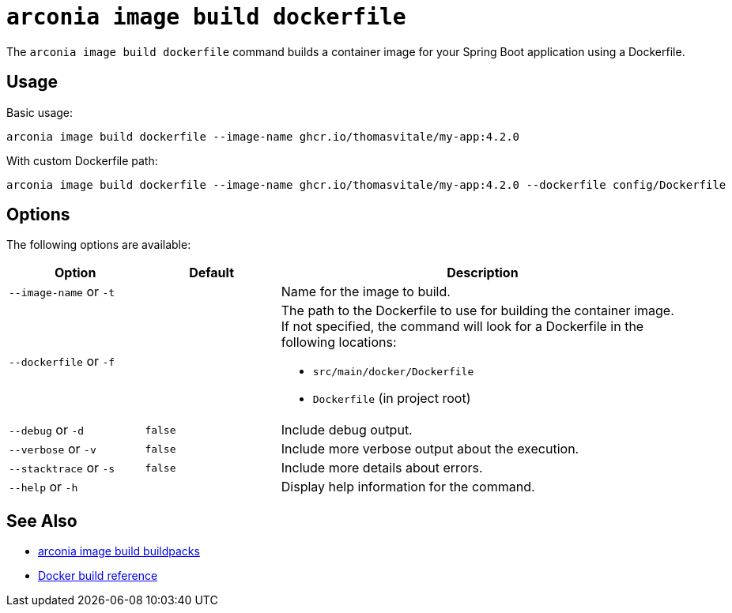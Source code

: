 = `arconia image build dockerfile`

The `arconia image build dockerfile` command builds a container image for your Spring Boot application using a Dockerfile.

== Usage

Basic usage:

[source,shell]
----
arconia image build dockerfile --image-name ghcr.io/thomasvitale/my-app:4.2.0
----

With custom Dockerfile path:

[source,shell]
----
arconia image build dockerfile --image-name ghcr.io/thomasvitale/my-app:4.2.0 --dockerfile config/Dockerfile
----

== Options

The following options are available:

[cols="1,1,3"]
|===
|Option |Default |Description

|`--image-name` or `-t`
|
|Name for the image to build.

|`--dockerfile` or `-f`
|
a|The path to the Dockerfile to use for building the container image. If not specified, the command will look for a Dockerfile in the following locations:

* `src/main/docker/Dockerfile`
* `Dockerfile` (in project root)

|`--debug` or `-d`
|`false`
|Include debug output.

|`--verbose` or `-v`
|`false`
|Include more verbose output about the execution.

|`--stacktrace` or `-s`
|`false`
|Include more details about errors.

|`--help` or `-h`
|
|Display help information for the command.
|===

== See Also

* xref:image/buildpacks.adoc[arconia image build buildpacks]
* https://docs.docker.com/engine/reference/commandline/build/[Docker build reference]
